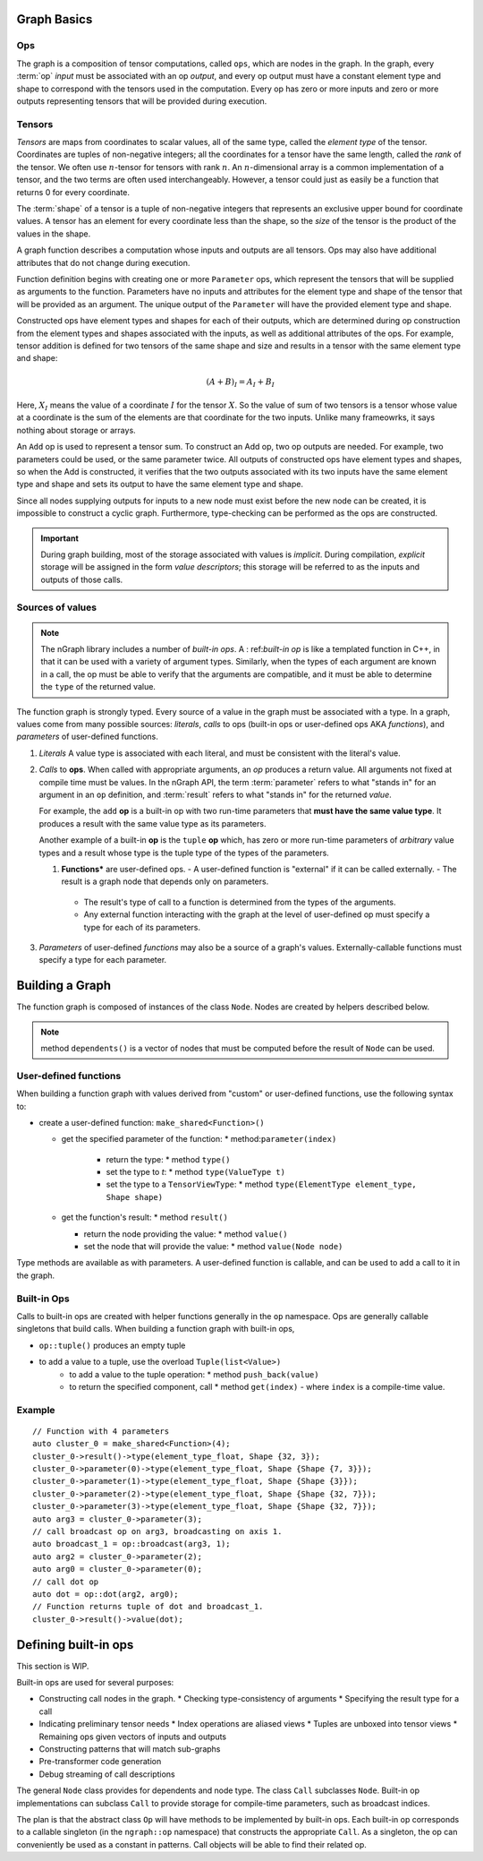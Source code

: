 .. graph-basics:

Graph Basics
=============

Ops
---

The graph is a composition of tensor computations, called ``ops``, which are 
nodes in the graph. In the graph, every :term:`op` *input* must be associated 
with an op *output*, and every op output must have a constant element type and 
shape to correspond with the tensors used in the computation. Every op has zero 
or more inputs and zero or more outputs representing tensors that will be 
provided during execution. 

Tensors
-------

*Tensors* are maps from coordinates to scalar values, all of the same type, 
called the *element type* of the tensor. Coordinates are tuples of non-negative 
integers; all the coordinates for a tensor have the same length, called the 
*rank* of the tensor. We often use :math:`n`-tensor for tensors with rank 
:math:`n`. An :math:`n`-dimensional array is a common implementation of a tensor, 
and the two terms are often used interchangeably. However, a tensor could just 
as easily be a function that returns 0 for every coordinate.

The :term:`shape` of a tensor is a tuple of non-negative integers that represents an  
exclusive upper bound for coordinate values. A tensor has an element for every 
coordinate less than the shape, so the *size* of the tensor is the product of 
the values in the shape.

A graph function describes a computation whose inputs and outputs are all 
tensors. 
Ops may also have additional attributes that do not change during
execution.

Function definition begins with creating one or more ``Parameter`` ops,
which represent 
the tensors that will be supplied as arguments to the function.
Parameters have no inputs and attributes for the element type and 
shape of the tensor that will be provided as an argument.
The unique output of the ``Parameter`` will have the provided
element type and shape.

Constructed ops have element types and shapes for each of their outputs,
which are determined during op construction from the element types and
shapes associated with the inputs, as well as additional attributes of
the ops. For example, tensor addition is defined for two tensors of the
same shape and size and results in a tensor with the same element type
and shape:

.. math::

  (A+B)_I = A_I + B_I

Here, :math:`X_I` means the value of a coordinate :math:`I` 
for the tensor :math:`X`. So the value of sum of two tensors
is a tensor whose value at a coordinate is the sum of the
elements are that coordinate for the two inputs. Unlike many
frameowrks, it says nothing about storage or arrays.

An ``Add`` op is used to represent a tensor sum. To construct an Add op,
two op outputs are needed. For example, two parameters could be used,
or the same parameter twice. All outputs of constructed ops have
element types and shapes, so when the Add is constructed, it verifies
that the two outputs associated with its two inputs have the same
element type and shape and sets its output to have the same element
type and shape.

Since all nodes supplying outputs for inputs to a new node must exist
before the new node can be created, it is impossible to construct a 
cyclic graph. Furthermore, type-checking can be performed as the ops 
are constructed.

.. important:: During graph building, most of the storage associated 
   with values is *implicit*. During compilation, *explicit* storage 
   will be assigned in the form *value descriptors*; this storage will 
   be referred to as the inputs and outputs of those calls.


Sources of values
-----------------

.. note:: The nGraph library includes a number of *built-in ops*. A :
   ref:`built-in op` is like a templated function in C++, in that it 
   can be used with a variety of argument types. Similarly, when the 
   types of each argument are known in a call, the op must be able to 
   verify that the arguments are compatible, and it must be able to 
   determine the ``type`` of the returned value. 

The function graph is strongly typed. Every source of a value in the graph 
must be associated with a type. In a graph, values come from many possible
sources: *literals*, *calls* to ops (built-in ops or user-defined ops AKA 
*functions*), and *parameters* of user-defined functions.  

#. *Literals* A value type is associated with each literal, and must be 
   consistent with the literal's value. 

#. *Calls* to **ops**. When called with appropriate arguments, an *op* 
   produces a return value. All arguments not fixed at compile time 
   must be values. In the nGraph API, the term :term:`parameter` refers 
   to what "stands in" for an argument in an ``op`` definition, and :term:`result` 
   refers to what "stands in" for the returned *value*. 
   
   For example, the ``add`` **op** is a built-in op with two run-time 
   parameters that **must have the same value type**. It produces a 
   result with the same value type as its parameters. 

   Another example of a built-in **op** is the ``tuple`` **op** which, has 
   zero or more run-time parameters of *arbitrary* value types and a result 
   whose type is the tuple type of the types of the parameters. 

   #. **Functions*** are user-defined ops.
      - A user-defined function is "external" if it can be called externally.
      - The result is a graph node that depends only on parameters.
     - The result's type of call to a function is determined from the types of the arguments.
     - Any external function interacting with the graph at the level of user-defined op must specify a type for each of its parameters.

#. *Parameters* of user-defined *functions* may also be a source of a graph's
   values. Externally-callable functions must specify a type for each parameter.


Building a Graph
================

The function graph is composed of instances of the class ``Node``. Nodes are
created by helpers described below. 

.. note:: method ``dependents()`` is a vector of nodes that must be computed 
   before the result of ``Node`` can be used.

User-defined functions
----------------------

When building a function graph with values derived from "custom" or user-defined 
functions, use the following syntax to: 

* create a user-defined function: ``make_shared<Function>()`` 

  * get the specified parameter of the function: \* method:``parameter(index)``

     * return the type: \* method ``type()``

     * set the type to `t`:  \* method ``type(ValueType t)``

     * set the type to a ``TensorViewType``: \* method ``type(ElementType element_type, Shape shape)`` 

  * get the function's result: \* method ``result()``

    * return the node providing the value:  \* method ``value()``

    * set the node that will provide the value: \* method ``value(Node node)``

Type methods are available as with parameters. A user-defined function is 
callable, and can be used to add a call to it in the graph.


Built-in Ops
------------

Calls to built-in ops are created with helper functions generally in the
``op`` namespace. Ops are generally callable singletons that build
calls. When building a function graph with built-in ops, 

- ``op::tuple()`` produces an empty tuple 
- to add a value to a tuple, use the overload ``Tuple(list<Value>)``
    * to add a value to the tuple operation: \* method ``push_back(value)`` 
    * to return the specified component, call  \* method ``get(index)``   
      - where ``index`` is a compile-time value.


Example
-------

::

    // Function with 4 parameters
    auto cluster_0 = make_shared<Function>(4);
    cluster_0->result()->type(element_type_float, Shape {32, 3});
    cluster_0->parameter(0)->type(element_type_float, Shape {Shape {7, 3}});
    cluster_0->parameter(1)->type(element_type_float, Shape {Shape {3}});
    cluster_0->parameter(2)->type(element_type_float, Shape {Shape {32, 7}});
    cluster_0->parameter(3)->type(element_type_float, Shape {Shape {32, 7}});
    auto arg3 = cluster_0->parameter(3);
    // call broadcast op on arg3, broadcasting on axis 1.
    auto broadcast_1 = op::broadcast(arg3, 1);
    auto arg2 = cluster_0->parameter(2);
    auto arg0 = cluster_0->parameter(0);
    // call dot op
    auto dot = op::dot(arg2, arg0);
    // Function returns tuple of dot and broadcast_1.
    cluster_0->result()->value(dot);

Defining built-in ops
=====================

This section is WIP.

Built-in ops are used for several purposes: 

- Constructing call nodes in the graph. 
  * Checking type-consistency of arguments 
  * Specifying the result type for a call 
- Indicating preliminary tensor needs
  * Index operations are aliased views 
  * Tuples are unboxed into tensor views 
  * Remaining ops given vectors of inputs and outputs 
- Constructing patterns that will match sub-graphs 
- Pre-transformer code generation 
- Debug streaming of call descriptions

The general ``Node`` class provides for dependents and node type. The
class ``Call`` subclasses ``Node``. Built-in op implementations can
subclass ``Call`` to provide storage for compile-time parameters, such
as broadcast indices.

The plan is that the abstract class ``Op`` will have methods to be
implemented by built-in ops. Each built-in op corresponds to a callable
singleton (in the ``ngraph::op`` namespace) that constructs the
appropriate ``Call``. As a singleton, the op can conveniently be used as
a constant in patterns. Call objects will be able to find their related
op.

